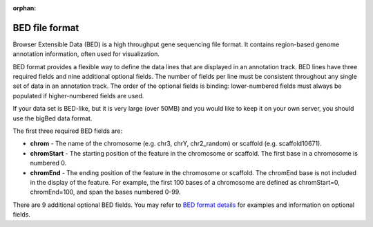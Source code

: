 :orphan:

.. _docs_bed_file:

BED file format
================
Browser Extensible Data (BED) is a high throughput gene sequencing file format. It contains region-based genome annotation information, often used for visualization. 

BED format provides a flexible way to define the data lines that are displayed in an annotation track. BED lines have three required fields and nine additional optional fields. The number of fields per line must be consistent throughout any single set of data in an annotation track. The order of the optional fields is binding: lower-numbered fields must always be populated if higher-numbered fields are used.

If your data set is BED-like, but it is very large (over 50MB) and you would like to keep it on your own server, you should use the bigBed data format.

The first three required BED fields are:

* **chrom** - The name of the chromosome (e.g. chr3, chrY, chr2_random) or scaffold (e.g. scaffold10671).

* **chromStart** - The starting position of the feature in the chromosome or scaffold. The first base in a chromosome is numbered 0.

* **chromEnd** - The ending position of the feature in the chromosome or scaffold. The chromEnd base is not included in the display of the feature. For example, the first 100 bases of a chromosome are defined as chromStart=0, chromEnd=100, and span the bases numbered 0-99.

There are 9 additional optional BED fields. You may refer to `BED format details <http://genome.ucsc.edu/FAQ/FAQformat.html#format1>`_ for examples and information on optional fields.
